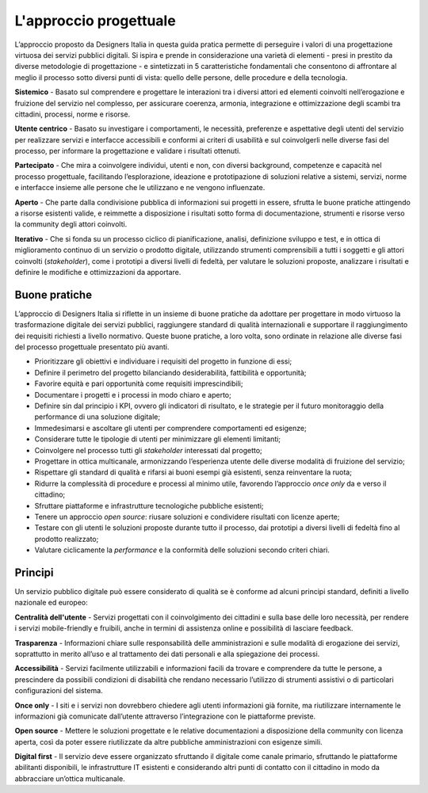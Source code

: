L'approccio progettuale
-----------------------

L’approccio proposto da Designers Italia in questa guida pratica permette di perseguire i valori di una progettazione virtuosa dei servizi pubblici digitali. Si ispira e prende in considerazione una varietà di elementi - presi in prestito da diverse metodologie di progettazione - e sintetizzati in 5 caratteristiche fondamentali che consentono di affrontare al meglio il processo sotto diversi punti di vista: quello delle persone, delle procedure e della tecnologia.

**Sistemico**
- Basato sul comprendere e progettare le interazioni tra i diversi attori ed elementi coinvolti nell’erogazione e fruizione del servizio nel complesso, per assicurare coerenza, armonia, integrazione e ottimizzazione degli scambi tra cittadini, processi, norme e risorse.

**Utente centrico**
- Basato su investigare i comportamenti, le necessità, preferenze e aspettative degli utenti del servizio per realizzare servizi e interfacce accessibili e conformi ai criteri di usabilità e sul coinvolgerli nelle diverse fasi del processo, per informare la progettazione e validare i risultati ottenuti.

**Partecipato**
- Che mira a coinvolgere individui, utenti e non, con diversi background, competenze e capacità nel processo progettuale, facilitando l’esplorazione, ideazione e prototipazione di soluzioni relative a sistemi, servizi, norme e interfacce insieme alle persone che le utilizzano e ne vengono influenzate.

**Aperto**
- Che parte dalla condivisione pubblica di informazioni sui progetti in essere, sfrutta le buone pratiche attingendo a risorse esistenti valide, e reimmette a disposizione i risultati sotto forma di documentazione, strumenti e risorse verso la community degli attori coinvolti.

**Iterativo**
- Che si fonda su un processo ciclico di pianificazione, analisi, definizione sviluppo e test, e in ottica di miglioramento continuo di un servizio o prodotto digitale, utilizzando strumenti comprensibili a tutti i soggetti e gli attori coinvolti (*stakeholder*), come i prototipi a diversi livelli di fedeltà, per valutare le soluzioni proposte, analizzare i risultati e definire le modifiche e ottimizzazioni da apportare.

Buone pratiche
^^^^^^^^^^^^^^
L’approccio di Designers Italia si riflette in un insieme di buone pratiche da adottare per progettare in modo virtuoso la trasformazione digitale dei servizi pubblici, raggiungere standard di qualità internazionali e supportare il raggiungimento dei requisiti richiesti a livello normativo. Queste buone pratiche, a loro volta, sono ordinate in relazione alle diverse fasi del processo progettuale presentato più avanti.

- Prioritizzare gli obiettivi e individuare i requisiti del progetto in funzione di essi; 
- Definire il perimetro del progetto bilanciando desiderabilità, fattibilità e opportunità; 
- Favorire equità e pari opportunità come requisiti imprescindibili; 
- Documentare i progetti e i processi in modo chiaro e aperto; 
- Definire sin dal principio i KPI, ovvero gli indicatori di risultato, e le strategie per il futuro monitoraggio della performance di una soluzione digitale; 
- Immedesimarsi e ascoltare gli utenti per comprendere comportamenti ed esigenze;
- Considerare tutte le tipologie di utenti per minimizzare gli elementi limitanti; 
- Coinvolgere nel processo tutti gli *stakeholder* interessati dal progetto; 
- Progettare in ottica multicanale, armonizzando l’esperienza utente delle diverse modalità di fruizione del servizio; 
- Rispettare gli standard di qualità e rifarsi ai buoni esempi già esistenti, senza reinventare la ruota; 
- Ridurre la complessità di procedure e processi al minimo utile, favorendo l’approccio *once only* da e verso il cittadino;
- Sfruttare piattaforme e infrastrutture tecnologiche pubbliche esistenti;
- Tenere un approccio *open source*: riusare soluzioni e condividere risultati con licenze aperte;
- Testare con gli utenti le soluzioni proposte durante tutto il processo, dai prototipi a diversi livelli di fedeltà fino al prodotto realizzato;
- Valutare ciclicamente la *performance* e la conformità delle soluzioni secondo criteri chiari. 

Principi
^^^^^^^^^^^^
Un servizio pubblico digitale può essere considerato di qualità se è conforme ad alcuni principi standard, definiti a livello nazionale ed europeo: 

**Centralità dell'utente**
- Servizi progettati con il coinvolgimento dei cittadini e sulla base delle loro necessità, per rendere i servizi mobile-friendly e fruibili, anche in termini di assistenza online e possibilità di lasciare feedback.

**Trasparenza**
- Informazioni chiare sulle responsabilità delle amministrazioni e sulle modalità di erogazione dei servizi, soprattutto in merito all’uso e al trattamento dei dati personali e alla spiegazione dei processi. 

**Accessibilità** 
- Servizi facilmente utilizzabili e informazioni facili da trovare e comprendere da tutte le persone, a prescindere da possibili condizioni di disabilità che rendano necessario l’utilizzo di strumenti assistivi o di particolari configurazioni del sistema.

**Once only**
- I siti e i servizi non dovrebbero chiedere agli utenti informazioni già fornite, ma riutilizzare internamente le informazioni già comunicate dall’utente attraverso l’integrazione con le piattaforme previste. 

**Open source**
- Mettere le soluzioni progettate e le relative documentazioni a disposizione della community con licenza aperta, così da poter essere riutilizzate da altre pubbliche amministrazioni con esigenze simili.  

**Digital first** 
- Il servizio deve essere organizzato sfruttando il digitale come canale primario, sfruttando le piattaforme abilitanti disponibili, le infrastrutture IT esistenti e considerando altri punti di contatto con il cittadino in modo da abbracciare un’ottica multicanale.
